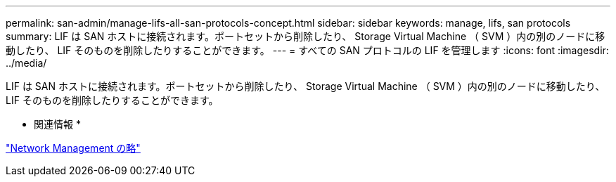 ---
permalink: san-admin/manage-lifs-all-san-protocols-concept.html 
sidebar: sidebar 
keywords: manage, lifs, san protocols 
summary: LIF は SAN ホストに接続されます。ポートセットから削除したり、 Storage Virtual Machine （ SVM ）内の別のノードに移動したり、 LIF そのものを削除したりすることができます。 
---
= すべての SAN プロトコルの LIF を管理します
:icons: font
:imagesdir: ../media/


[role="lead"]
LIF は SAN ホストに接続されます。ポートセットから削除したり、 Storage Virtual Machine （ SVM ）内の別のノードに移動したり、 LIF そのものを削除したりすることができます。

* 関連情報 *

link:../networking/index.html["Network Management の略"]

